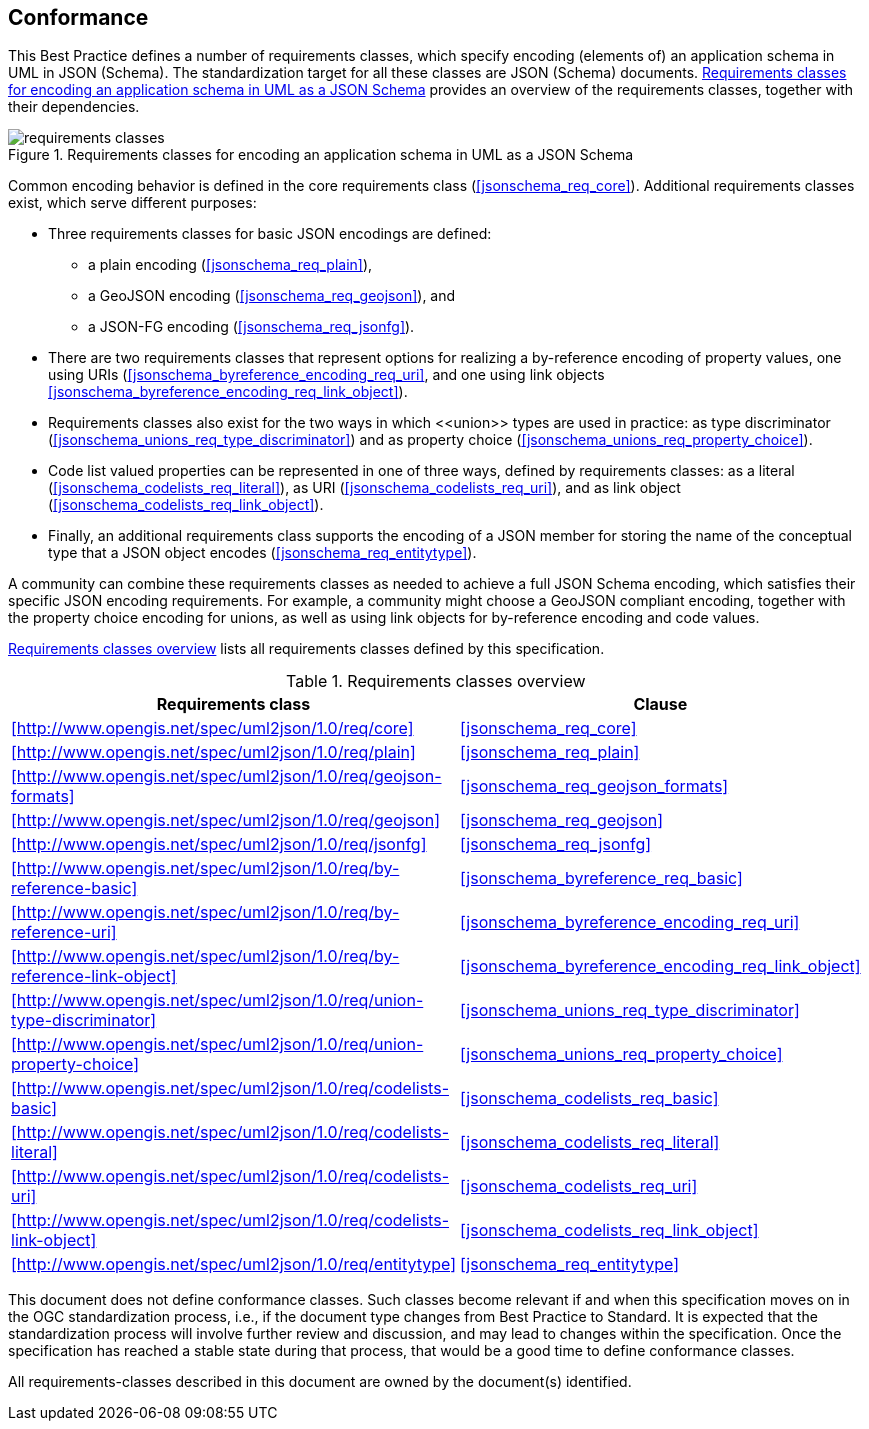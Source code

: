 [[conformance]]
== Conformance

This Best Practice defines a number of requirements classes, which specify encoding (elements of) an application schema in UML in JSON (Schema). The standardization target for all these classes are JSON (Schema) documents. <<img_conformance_req_classes>> provides an overview of the requirements classes, together with their dependencies.

[[img_conformance_req_classes]]
.Requirements classes for encoding an application schema in UML as a JSON Schema
image::figures/requirements_classes.png[align="center"]

Common encoding behavior is defined in the core requirements class (<<jsonschema_req_core>>). Additional requirements classes exist, which serve different purposes:

* Three requirements classes for basic JSON encodings are defined:
** a plain encoding (<<jsonschema_req_plain>>),
** a GeoJSON encoding (<<jsonschema_req_geojson>>), and
** a JSON-FG encoding (<<jsonschema_req_jsonfg>>).
* There are two requirements classes that represent options for realizing a by-reference encoding of property values, one using URIs (<<jsonschema_byreference_encoding_req_uri>>, and one using link objects <<jsonschema_byreference_encoding_req_link_object>>).
* Requirements classes also exist for the two ways in which \<<union>> types are used in practice: as type discriminator (<<jsonschema_unions_req_type_discriminator>>) and as property choice (<<jsonschema_unions_req_property_choice>>).
* Code list valued properties can be represented in one of three ways, defined by requirements classes: as a literal (<<jsonschema_codelists_req_literal>>), as URI (<<jsonschema_codelists_req_uri>>), and as link object (<<jsonschema_codelists_req_link_object>>).
* Finally, an additional requirements class supports the encoding of a JSON member for storing the name of the conceptual type that a JSON object encodes (<<jsonschema_req_entitytype>>).

A community can combine these requirements classes as needed to achieve a full JSON Schema encoding, which satisfies their specific JSON encoding requirements. For example, a community might choose a GeoJSON compliant encoding, together with the property choice encoding for unions, as well as using link objects for by-reference encoding and code values.

<<table_introduction_req_classes>> lists all requirements classes defined by this specification.

[[table_introduction_req_classes]]
.Requirements classes overview
[width="90%",options="header"]
|===
| Requirements class | Clause
|xref:http://www.opengis.net/spec/uml2json/1.0/req/core[style=id%] |<<jsonschema_req_core>>
|xref:http://www.opengis.net/spec/uml2json/1.0/req/plain[style=id%] |<<jsonschema_req_plain>>
|xref:http://www.opengis.net/spec/uml2json/1.0/req/geojson-formats[style=id%] |<<jsonschema_req_geojson_formats>>
|xref:http://www.opengis.net/spec/uml2json/1.0/req/geojson[style=id%] |<<jsonschema_req_geojson>>
|xref:http://www.opengis.net/spec/uml2json/1.0/req/jsonfg[style=id%] |<<jsonschema_req_jsonfg>>
|xref:http://www.opengis.net/spec/uml2json/1.0/req/by-reference-basic[style=id%] |<<jsonschema_byreference_req_basic>>
|xref:http://www.opengis.net/spec/uml2json/1.0/req/by-reference-uri[style=id%] |<<jsonschema_byreference_encoding_req_uri>>
|xref:http://www.opengis.net/spec/uml2json/1.0/req/by-reference-link-object[style=id%] |<<jsonschema_byreference_encoding_req_link_object>>
|xref:http://www.opengis.net/spec/uml2json/1.0/req/union-type-discriminator[style=id%] |<<jsonschema_unions_req_type_discriminator>>
|xref:http://www.opengis.net/spec/uml2json/1.0/req/union-property-choice[style=id%] |<<jsonschema_unions_req_property_choice>>
|xref:http://www.opengis.net/spec/uml2json/1.0/req/codelists-basic[style=id%] |<<jsonschema_codelists_req_basic>>
|xref:http://www.opengis.net/spec/uml2json/1.0/req/codelists-literal[style=id%] |<<jsonschema_codelists_req_literal>>
|xref:http://www.opengis.net/spec/uml2json/1.0/req/codelists-uri[style=id%] |<<jsonschema_codelists_req_uri>>
|xref:http://www.opengis.net/spec/uml2json/1.0/req/codelists-link-object[style=id%] |<<jsonschema_codelists_req_link_object>>
|xref:http://www.opengis.net/spec/uml2json/1.0/req/entitytype[style=id%] |<<jsonschema_req_entitytype>>
|===

This document does not define conformance classes. Such classes become relevant if and when this specification moves on in the OGC standardization process, i.e., if the document type changes from Best Practice to Standard. It is expected that the standardization process will involve further review and discussion, and may lead to changes within the specification. Once the specification has reached a stable state during that process, that would be a good time to define conformance classes.

All requirements-classes described in this document are owned by the document(s) identified.